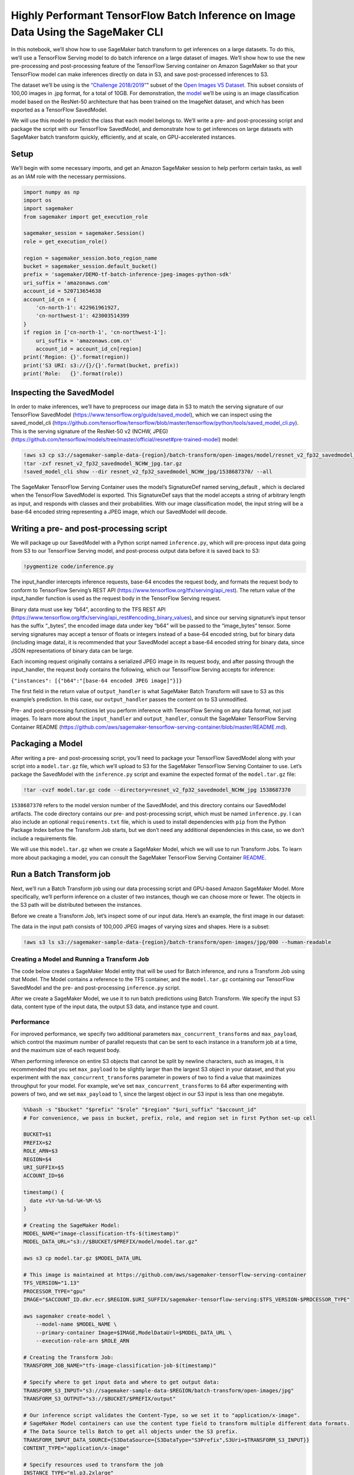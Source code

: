 Highly Performant TensorFlow Batch Inference on Image Data Using the SageMaker CLI
==================================================================================

In this notebook, we’ll show how to use SageMaker batch transform to get
inferences on a large datasets. To do this, we’ll use a TensorFlow
Serving model to do batch inference on a large dataset of images. We’ll
show how to use the new pre-processing and post-processing feature of
the TensorFlow Serving container on Amazon SageMaker so that your
TensorFlow model can make inferences directly on data in S3, and save
post-processed inferences to S3.

The dataset we’ll be using is the `“Challenge
2018/2019” <https://github.com/cvdfoundation/open-images-dataset#download-the-open-images-challenge-28182019-test-set>`__\ ”
subset of the `Open Images V5
Dataset <https://storage.googleapis.com/openimages/web/index.html>`__.
This subset consists of 100,00 images in .jpg format, for a total of
10GB. For demonstration, the
`model <https://github.com/tensorflow/models/tree/master/official/resnet#pre-trained-model>`__
we’ll be using is an image classification model based on the ResNet-50
architecture that has been trained on the ImageNet dataset, and which
has been exported as a TensorFlow SavedModel.

We will use this model to predict the class that each model belongs to.
We’ll write a pre- and post-processing script and package the script
with our TensorFlow SavedModel, and demonstrate how to get inferences on
large datasets with SageMaker batch transform quickly, efficiently, and
at scale, on GPU-accelerated instances.

Setup
-----

We’ll begin with some necessary imports, and get an Amazon SageMaker
session to help perform certain tasks, as well as an IAM role with the
necessary permissions.

.. code:: ipython3

    import numpy as np
    import os
    import sagemaker
    from sagemaker import get_execution_role
    
    sagemaker_session = sagemaker.Session()
    role = get_execution_role()
    
    region = sagemaker_session.boto_region_name
    bucket = sagemaker_session.default_bucket()
    prefix = 'sagemaker/DEMO-tf-batch-inference-jpeg-images-python-sdk'
    uri_suffix = 'amazonaws.com'
    account_id = 520713654638
    account_id_cn = {
        'cn-north-1': 422961961927,
        'cn-northwest-1': 423003514399
    }
    if region in ['cn-north-1', 'cn-northwest-1']:
        uri_suffix = 'amazonaws.com.cn'
        account_id = account_id_cn[region]
    print('Region: {}'.format(region))
    print('S3 URI: s3://{}/{}'.format(bucket, prefix))
    print('Role:   {}'.format(role))

Inspecting the SavedModel
-------------------------

In order to make inferences, we’ll have to preprocess our image data in
S3 to match the serving signature of our TensorFlow SavedModel
(https://www.tensorflow.org/guide/saved_model), which we can inspect
using the saved_model_cli
(https://github.com/tensorflow/tensorflow/blob/master/tensorflow/python/tools/saved_model_cli.py).
This is the serving signature of the ResNet-50 v2 (NCHW, JPEG)
(https://github.com/tensorflow/models/tree/master/official/resnet#pre-trained-model)
model:

.. code:: ipython3

    !aws s3 cp s3://sagemaker-sample-data-{region}/batch-transform/open-images/model/resnet_v2_fp32_savedmodel_NCHW_jpg.tar.gz .
    !tar -zxf resnet_v2_fp32_savedmodel_NCHW_jpg.tar.gz
    !saved_model_cli show --dir resnet_v2_fp32_savedmodel_NCHW_jpg/1538687370/ --all

The SageMaker TensorFlow Serving Container uses the model’s SignatureDef
named serving_default , which is declared when the TensorFlow SavedModel
is exported. This SignatureDef says that the model accepts a string of
arbitrary length as input, and responds with classes and their
probabilities. With our image classification model, the input string
will be a base-64 encoded string representing a JPEG image, which our
SavedModel will decode.

Writing a pre- and post-processing script
-----------------------------------------

We will package up our SavedModel with a Python script named
``inference.py``, which will pre-process input data going from S3 to our
TensorFlow Serving model, and post-process output data before it is
saved back to S3:

.. code:: ipython3

    !pygmentize code/inference.py

The input_handler intercepts inference requests, base-64 encodes the
request body, and formats the request body to conform to TensorFlow
Serving’s REST API (https://www.tensorflow.org/tfx/serving/api_rest).
The return value of the input_handler function is used as the request
body in the TensorFlow Serving request.

Binary data must use key “b64”, according to the TFS REST API
(https://www.tensorflow.org/tfx/serving/api_rest#encoding_binary_values),
and since our serving signature’s input tensor has the suffix “\_bytes”,
the encoded image data under key “b64” will be passed to the
“image_bytes” tensor. Some serving signatures may accept a tensor of
floats or integers instead of a base-64 encoded string, but for binary
data (including image data), it is recommended that your SavedModel
accept a base-64 encoded string for binary data, since JSON
representations of binary data can be large.

Each incoming request originally contains a serialized JPEG image in its
request body, and after passing through the input_handler, the request
body contains the following, which our TensorFlow Serving accepts for
inference:

``{"instances": [{"b64":"[base-64 encoded JPEG image]"}]}``

The first field in the return value of ``output_handler`` is what
SageMaker Batch Transform will save to S3 as this example’s prediction.
In this case, our ``output_handler`` passes the content on to S3
unmodified.

Pre- and post-processing functions let you perform inference with
TensorFlow Serving on any data format, not just images. To learn more
about the ``input_handler`` and ``output_handler``, consult the
SageMaker TensorFlow Serving Container README
(https://github.com/aws/sagemaker-tensorflow-serving-container/blob/master/README.md).

Packaging a Model
-----------------

After writing a pre- and post-processing script, you’ll need to package
your TensorFlow SavedModel along with your script into a
``model.tar.gz`` file, which we’ll upload to S3 for the SageMaker
TensorFlow Serving Container to use. Let’s package the SavedModel with
the ``inference.py`` script and examine the expected format of the
``model.tar.gz`` file:

.. code:: ipython3

    !tar -cvzf model.tar.gz code --directory=resnet_v2_fp32_savedmodel_NCHW_jpg 1538687370

``1538687370`` refers to the model version number of the SavedModel, and
this directory contains our SavedModel artifacts. The code directory
contains our pre- and post-processing script, which must be named
``inference.py``. I can also include an optional ``requirements.txt``
file, which is used to install dependencies with ``pip`` from the Python
Package Index before the Transform Job starts, but we don’t need any
additional dependencies in this case, so we don’t include a requirements
file.

We will use this ``model.tar.gz`` when we create a SageMaker Model,
which we will use to run Transform Jobs. To learn more about packaging a
model, you can consult the SageMaker TensorFlow Serving Container
`README <https://github.com/aws/sagemaker-tensorflow-serving-container/blob/master/README.md>`__.

Run a Batch Transform job
-------------------------

Next, we’ll run a Batch Transform job using our data processing script
and GPU-based Amazon SageMaker Model. More specifically, we’ll perform
inference on a cluster of two instances, though we can choose more or
fewer. The objects in the S3 path will be distributed between the
instances.

Before we create a Transform Job, let’s inspect some of our input data.
Here’s an example, the first image in our dataset:

The data in the input path consists of 100,000 JPEG images of varying
sizes and shapes. Here is a subset:

.. code:: ipython3

    !aws s3 ls s3://sagemaker-sample-data-{region}/batch-transform/open-images/jpg/000 --human-readable

Creating a Model and Running a Transform Job
~~~~~~~~~~~~~~~~~~~~~~~~~~~~~~~~~~~~~~~~~~~~

The code below creates a SageMaker Model entity that will be used for
Batch inference, and runs a Transform Job using that Model. The Model
contains a reference to the TFS container, and the ``model.tar.gz``
containing our TensorFlow SavedModel and the pre- and post-processing
``inference.py`` script.

After we create a SageMaker Model, we use it to run batch predictions
using Batch Transform. We specify the input S3 data, content type of the
input data, the output S3 data, and instance type and count.

Performance
~~~~~~~~~~~

For improved performance, we specify two additional parameters
``max_concurrent_transforms`` and ``max_payload``, which control the
maximum number of parallel requests that can be sent to each instance in
a transform job at a time, and the maximum size of each request body.

When performing inference on entire S3 objects that cannot be split by
newline characters, such as images, it is recommended that you set
``max_payload`` to be slightly larger than the largest S3 object in your
dataset, and that you experiment with the ``max_concurrent_transforms``
parameter in powers of two to find a value that maximizes throughput for
your model. For example, we’ve set ``max_concurrent_transforms`` to 64
after experimenting with powers of two, and we set ``max_payload`` to 1,
since the largest object in our S3 input is less than one megabyte.

.. code:: bash

    %%bash -s "$bucket" "$prefix" "$role" "$region" "$uri_suffix" "$account_id"
    # For convenience, we pass in bucket, prefix, role, and region set in first Python set-up cell
    
    BUCKET=$1
    PREFIX=$2
    ROLE_ARN=$3
    REGION=$4
    URI_SUFFIX=$5
    ACCOUNT_ID=$6
    
    timestamp() {
      date +%Y-%m-%d-%H-%M-%S
    }
    
    # Creating the SageMaker Model: 
    MODEL_NAME="image-classification-tfs-$(timestamp)"
    MODEL_DATA_URL="s3://$BUCKET/$PREFIX/model/model.tar.gz"
    
    aws s3 cp model.tar.gz $MODEL_DATA_URL
    
    # This image is maintained at https://github.com/aws/sagemaker-tensorflow-serving-container
    TFS_VERSION="1.13"
    PROCESSOR_TYPE="gpu"
    IMAGE="$ACCOUNT_ID.dkr.ecr.$REGION.$URI_SUFFIX/sagemaker-tensorflow-serving:$TFS_VERSION-$PROCESSOR_TYPE"
    
    aws sagemaker create-model \
        --model-name $MODEL_NAME \
        --primary-container Image=$IMAGE,ModelDataUrl=$MODEL_DATA_URL \
        --execution-role-arn $ROLE_ARN
    
    # Creating the Transform Job:
    TRANSFORM_JOB_NAME="tfs-image-classification-job-$(timestamp)"
    
    # Specify where to get input data and where to get output data:
    TRANSFORM_S3_INPUT="s3://sagemaker-sample-data-$REGION/batch-transform/open-images/jpg"
    TRANSFORM_S3_OUTPUT="s3://$BUCKET/$PREFIX/output"
    
    # Our inference script validates the Content-Type, so we set it to "application/x-image".
    # SageMaker Model containers can use the content type field to transform multiple different data formats.
    # The Data Source tells Batch to get all objects under the S3 prefix.
    TRANSFORM_INPUT_DATA_SOURCE={S3DataSource={S3DataType="S3Prefix",S3Uri=$TRANSFORM_S3_INPUT}}
    CONTENT_TYPE="application/x-image"
    
    # Specify resources used to transform the job
    INSTANCE_TYPE="ml.p3.2xlarge"
    INSTANCE_COUNT=2
    
    # Performance parameters. MaxPayloadInMB specifies how large each request body can be.
    # Our images happen to be less than 1MB, so we set MaxPayloadInMB to 1MB.
    # MaxConcurrentTransforms configures the number of concurrent requests made to the container at once.
    # The ideal number depends on the payload size, instance type, and model, so some experimentation
    # may be beneficial.
    MAX_PAYLOAD_IN_MB=1
    MAX_CONCURRENT_TRANSFORMS=64
    
    aws sagemaker create-transform-job \
        --model-name $MODEL_NAME \
        --transform-input DataSource=$TRANSFORM_INPUT_DATA_SOURCE,ContentType=$CONTENT_TYPE \
        --transform-output S3OutputPath=$TRANSFORM_S3_OUTPUT \
        --transform-resources InstanceType=$INSTANCE_TYPE,InstanceCount=$INSTANCE_COUNT \
        --max-payload-in-mb $MAX_PAYLOAD_IN_MB \
        --max-concurrent-transforms $MAX_CONCURRENT_TRANSFORMS \
        --transform-job-name $TRANSFORM_JOB_NAME \
    
    
    echo "Model name: $MODEL_NAME"
    echo "Transform job name: $TRANSFORM_JOB_NAME"
    echo "Transform job input path: $TRANSFORM_S3_INPUT"
    echo "Transform job output path: $TRANSFORM_S3_OUTPUT"
    
    # Wait for the transform job to finish.
    aws sagemaker wait transform-job-completed-or-stopped \
      --transform-job-name $TRANSFORM_JOB_NAME
      
    # Examine the output.
    aws s3 ls $TRANSFORM_S3_OUTPUT/000 --human-readable
    
    # Copy an output example locally.
    aws s3 cp $TRANSFORM_S3_OUTPUT/00000b4dcff7f799.jpg.out .

We see that after our transform job finishes, we find one S3 object in
the output path for each object in the input path. This object contains
the inferences from our model for that object, and has the same name as
the corresponding input object, but with ``.out`` appended to it.

Inspecting one of the output objects, we find the prediction from our
TensorFlow Serving model. This is from the example image displayed
above:

.. code:: ipython3

    !cat 00000b4dcff7f799.jpg.out

Conclusion
----------

SageMaker batch transform can transform large datasets quickly and
scalably. We used the SageMaker TensorFlow Serving Container to
demonstrate how to quickly get inferences on a hundred thousand images
using GPU-accelerated instances.

The Amazon SageMaker TFS container supports CSV and JSON data out of the
box. The pre- and post-processing feature of the container lets you run
transform jobs on data of any format. The same container can be used for
real-time inference as well using an Amazon SageMaker hosted model
endpoint.
